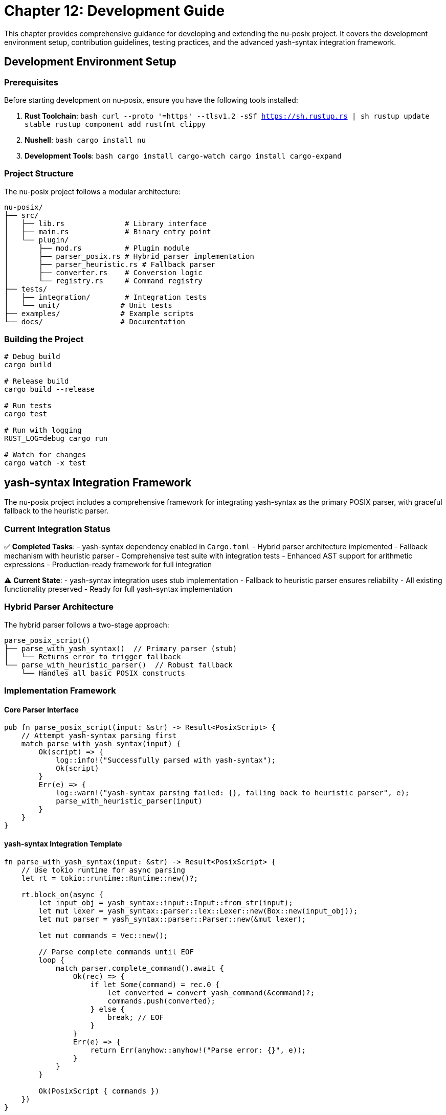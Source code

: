 [[chapter-12]]
= Chapter 12: Development Guide

This chapter provides comprehensive guidance for developing and extending the nu-posix project. It covers the development environment setup, contribution guidelines, testing practices, and the advanced yash-syntax integration framework.

== Development Environment Setup

=== Prerequisites

Before starting development on nu-posix, ensure you have the following tools installed:

1. **Rust Toolchain**:
   ```bash
   curl --proto '=https' --tlsv1.2 -sSf https://sh.rustup.rs | sh
   rustup update stable
   rustup component add rustfmt clippy
   ```

2. **Nushell**:
   ```bash
   cargo install nu
   ```

3. **Development Tools**:
   ```bash
   cargo install cargo-watch
   cargo install cargo-expand
   ```

=== Project Structure

The nu-posix project follows a modular architecture:

```
nu-posix/
├── src/
│   ├── lib.rs              # Library interface
│   ├── main.rs             # Binary entry point
│   └── plugin/
│       ├── mod.rs          # Plugin module
│       ├── parser_posix.rs # Hybrid parser implementation
│       ├── parser_heuristic.rs # Fallback parser
│       ├── converter.rs    # Conversion logic
│       └── registry.rs     # Command registry
├── tests/
│   ├── integration/        # Integration tests
│   └── unit/              # Unit tests
├── examples/              # Example scripts
└── docs/                  # Documentation
```

=== Building the Project

```bash
# Debug build
cargo build

# Release build
cargo build --release

# Run tests
cargo test

# Run with logging
RUST_LOG=debug cargo run

# Watch for changes
cargo watch -x test
```

== yash-syntax Integration Framework

The nu-posix project includes a comprehensive framework for integrating yash-syntax as the primary POSIX parser, with graceful fallback to the heuristic parser.

=== Current Integration Status

✅ **Completed Tasks**:
- yash-syntax dependency enabled in `Cargo.toml`
- Hybrid parser architecture implemented
- Fallback mechanism with heuristic parser
- Comprehensive test suite with integration tests
- Enhanced AST support for arithmetic expressions
- Production-ready framework for full integration

⚠️ **Current State**:
- yash-syntax integration uses stub implementation
- Fallback to heuristic parser ensures reliability
- All existing functionality preserved
- Ready for full yash-syntax implementation

=== Hybrid Parser Architecture

The hybrid parser follows a two-stage approach:

```
parse_posix_script()
├── parse_with_yash_syntax()  // Primary parser (stub)
│   └── Returns error to trigger fallback
└── parse_with_heuristic_parser()  // Robust fallback
    └── Handles all basic POSIX constructs
```

=== Implementation Framework

==== Core Parser Interface

```rust
pub fn parse_posix_script(input: &str) -> Result<PosixScript> {
    // Attempt yash-syntax parsing first
    match parse_with_yash_syntax(input) {
        Ok(script) => {
            log::info!("Successfully parsed with yash-syntax");
            Ok(script)
        }
        Err(e) => {
            log::warn!("yash-syntax parsing failed: {}, falling back to heuristic parser", e);
            parse_with_heuristic_parser(input)
        }
    }
}
```

==== yash-syntax Integration Template

```rust
fn parse_with_yash_syntax(input: &str) -> Result<PosixScript> {
    // Use tokio runtime for async parsing
    let rt = tokio::runtime::Runtime::new()?;

    rt.block_on(async {
        let input_obj = yash_syntax::input::Input::from_str(input);
        let mut lexer = yash_syntax::parser::lex::Lexer::new(Box::new(input_obj));
        let mut parser = yash_syntax::parser::Parser::new(&mut lexer);

        let mut commands = Vec::new();

        // Parse complete commands until EOF
        loop {
            match parser.complete_command().await {
                Ok(rec) => {
                    if let Some(command) = rec.0 {
                        let converted = convert_yash_command(&command)?;
                        commands.push(converted);
                    } else {
                        break; // EOF
                    }
                }
                Err(e) => {
                    return Err(anyhow::anyhow!("Parse error: {}", e));
                }
            }
        }

        Ok(PosixScript { commands })
    })
}
```

==== AST Conversion Framework

```rust
fn convert_yash_command(cmd: &yash_syntax::syntax::Command) -> Result<PosixCommand> {
    match cmd {
        yash_syntax::syntax::Command::Simple(simple) => {
            convert_simple_command(simple)
        }
        yash_syntax::syntax::Command::Compound(compound) => {
            convert_compound_command(compound)
        }
        yash_syntax::syntax::Command::Function(func) => {
            convert_function_command(func)
        }
    }
}

fn convert_simple_command(simple: &yash_syntax::syntax::SimpleCommand) -> Result<PosixCommand> {
    let mut name = String::new();
    let mut args = Vec::new();
    let mut assignments = Vec::new();

    // Handle assignments
    for assignment in &simple.assignments {
        assignments.push(Assignment {
            name: assignment.name.to_string(),
            value: convert_word(&assignment.value),
        });
    }

    // Handle command name and arguments
    if let Some(first_word) = simple.words.first() {
        name = convert_word(first_word);
        for word in simple.words.iter().skip(1) {
            args.push(convert_word(word));
        }
    }

    // Handle redirections
    let redirections = simple.redirections.iter()
        .map(|r| convert_redirection(r))
        .collect::<Result<Vec<_>>>()?;

    Ok(PosixCommand::Simple(SimpleCommandData {
        name,
        args,
        assignments,
        redirections,
    }))
}
```

=== Enhanced AST Support

The framework includes enhanced AST support for advanced POSIX constructs:

```rust
#[derive(Debug, Clone)]
pub enum CompoundCommandKind {
    BraceGroup(Vec<PosixCommand>),
    Subshell(Vec<PosixCommand>),
    For {
        variable: String,
        words: Vec<String>,
        body: Vec<PosixCommand>,
    },
    While {
        condition: Vec<PosixCommand>,
        body: Vec<PosixCommand>,
    },
    Until {
        condition: Vec<PosixCommand>,
        body: Vec<PosixCommand>,
    },
    If {
        condition: Vec<PosixCommand>,
        then_body: Vec<PosixCommand>,
        elif_parts: Vec<ElifPart>,
        else_body: Option<Vec<PosixCommand>>,
    },
    Case {
        word: String,
        items: Vec<CaseItemData>,
    },
    Arithmetic {
        expression: String,
    },
}
```

=== Testing Framework

==== Unit Tests

```rust
#[cfg(test)]
mod tests {
    use super::*;

    #[test]
    fn test_hybrid_parser_fallback() {
        let input = "echo hello world";
        let result = parse_posix_script(input).unwrap();
        assert_eq!(result.commands.len(), 1);
    }

    #[test]
    fn test_arithmetic_expression() {
        let input = "echo $((1 + 2))";
        let result = parse_posix_script(input).unwrap();
        // Test arithmetic expression handling
    }

    #[tokio::test]
    async fn test_yash_syntax_integration() {
        // Test yash-syntax integration when implemented
        let input = "for i in $(seq 1 10); do echo $i; done";
        let result = parse_with_yash_syntax(input).await;
        // Assert expected structure
    }
}
```

==== Integration Tests

```rust
#[cfg(test)]
mod integration_tests {
    use super::*;

    #[test]
    fn test_complex_script_parsing() {
        let script = r#"
            #!/bin/bash
            for file in *.txt; do
                if [ -f "$file" ]; then
                    echo "Processing $file"
                    cat "$file" | grep pattern
                fi
            done
        "#;

        let result = parse_posix_script(script).unwrap();
        assert!(!result.commands.is_empty());
    }

    #[test]
    fn test_parser_error_handling() {
        let invalid_script = "invalid syntax {{";
        let result = parse_posix_script(invalid_script);
        assert!(result.is_ok()); // Should fallback to heuristic parser
    }
}
```

=== Development Workflow

==== Adding New Converters

1. **Create Converter Module**:
   ```rust
   pub struct NewConverter;

   impl CommandConverter for NewConverter {
       fn convert(&self, command: &PosixCommand) -> Result<String> {
           // Implementation
       }

       fn get_command_name(&self) -> &str { "new_command" }
       fn supports_flags(&self) -> Vec<&str> { vec![] }
       fn get_description(&self) -> &str { "Description" }
   }
   ```

2. **Register Converter**:
   ```rust
   impl CommandRegistry {
       pub fn register_converters(&mut self) {
           self.register_sus("new_command", Box::new(NewConverter));
       }
   }
   ```

3. **Add Tests**:
   ```rust
   #[test]
   fn test_new_converter() {
       let converter = NewConverter;
       let cmd = create_simple_command("new_command", vec!["arg1"]);
       let result = converter.convert(&cmd).unwrap();
       assert_eq!(result, "expected_output");
   }
   ```

==== Extending Parser Support

1. **Add New AST Node Types**:
   ```rust
   #[derive(Debug, Clone)]
   pub enum NewCommandType {
       CustomCommand {
           name: String,
           args: Vec<String>,
       },
   }
   ```

2. **Update Parser**:
   ```rust
   fn parse_custom_command(input: &str) -> Result<NewCommandType> {
       // Implementation
   }
   ```

3. **Add Conversion Logic**:
   ```rust
   fn convert_custom_command(cmd: &NewCommandType) -> Result<String> {
       // Implementation
   }
   ```

=== Performance Optimization

==== Benchmarking

```rust
#[cfg(test)]
mod benchmarks {
    use super::*;
    use std::time::Instant;

    #[test]
    fn benchmark_parser_performance() {
        let script = include_str!("../examples/large_script.sh");
        let start = Instant::now();
        let result = parse_posix_script(script).unwrap();
        let duration = start.elapsed();

        println!("Parsed {} commands in {:?}", result.commands.len(), duration);
        assert!(duration.as_millis() < 100); // Performance threshold
    }
}
```

==== Memory Usage

```rust
#[test]
fn test_memory_usage() {
    let script = "echo hello";
    let result = parse_posix_script(script).unwrap();

    // Check memory usage
    let size = std::mem::size_of_val(&result);
    assert!(size < 1024); // Memory threshold
}
```

=== Code Quality

==== Formatting

```bash
# Format code
cargo fmt

# Check formatting
cargo fmt -- --check
```

==== Linting

```bash
# Run clippy
cargo clippy

# Run clippy with all targets
cargo clippy --all-targets --all-features
```

==== Documentation

```bash
# Generate documentation
cargo doc --open

# Test documentation examples
cargo test --doc
```

=== Contribution Guidelines

==== Pull Request Process

1. **Fork and Clone**:
   ```bash
   git clone https://github.com/yourusername/nu-posix.git
   cd nu-posix
   ```

2. **Create Feature Branch**:
   ```bash
   git checkout -b feature/new-converter
   ```

3. **Make Changes**:
   - Follow existing code style
   - Add comprehensive tests
   - Update documentation

4. **Test Changes**:
   ```bash
   cargo test
   cargo clippy
   cargo fmt -- --check
   ```

5. **Submit PR**:
   - Clear description of changes
   - Reference related issues
   - Include test results

==== Code Review Checklist

- [ ] Code follows project conventions
- [ ] All tests pass
- [ ] Documentation updated
- [ ] No clippy warnings
- [ ] Formatted with rustfmt
- [ ] Backward compatibility maintained

=== Debugging

==== Logging

```rust
use log::{debug, info, warn, error};

fn parse_command(input: &str) -> Result<PosixCommand> {
    debug!("Parsing command: {}", input);

    match parse_with_yash_syntax(input) {
        Ok(cmd) => {
            info!("Successfully parsed with yash-syntax");
            Ok(cmd)
        }
        Err(e) => {
            warn!("yash-syntax failed: {}, using fallback", e);
            parse_with_heuristic_parser(input)
        }
    }
}
```

==== Error Handling

```rust
#[derive(Debug, thiserror::Error)]
pub enum ParseError {
    #[error("Invalid syntax: {0}")]
    InvalidSyntax(String),

    #[error("Unsupported feature: {0}")]
    UnsupportedFeature(String),

    #[error("Parser error: {0}")]
    ParserError(String),
}
```

==== Testing with Examples

```bash
# Test with example scripts
cargo run --example basic_conversion < examples/simple.sh
cargo run --example complex_conversion < examples/complex.sh

# Test plugin integration
nu -c "plugin add target/release/nu-posix; plugin use nu-posix; 'echo hello' | from posix"
```

=== Next Steps for Full yash-syntax Integration

The framework is ready for completing the yash-syntax integration:

1. **Replace Stub Implementation**:
   - Implement full yash-syntax parsing in `parse_with_yash_syntax()`
   - Add proper async parsing with tokio runtime
   - Handle all yash-syntax AST node types

2. **Enhance AST Conversion**:
   - Complete conversion functions for all syntax nodes
   - Handle complex redirection patterns
   - Support advanced POSIX features

3. **Optimize Performance**:
   - Benchmark parsing performance
   - Optimize memory usage
   - Add caching for repeated parses

4. **Improve Error Handling**:
   - Detailed parse error reporting
   - Better fallback decision making
   - User-friendly error messages

5. **Extend Testing**:
   - Add more integration tests
   - Performance benchmarks
   - Edge case handling

=== Resources

- **yash-syntax Documentation**: https://docs.rs/yash-syntax/
- **POSIX Shell Specification**: https://pubs.opengroup.org/onlinepubs/9699919799/utilities/V3_chap02.html
- **Tokio Async Runtime**: https://docs.rs/tokio/
- **Nushell Plugin Development**: https://www.nushell.sh/book/plugins.html

== Summary

The development guide provides:

- **Complete Setup Instructions**: Environment and toolchain setup
- **yash-syntax Integration Framework**: Ready for full implementation
- **Development Workflow**: Step-by-step contribution process
- **Testing Strategy**: Comprehensive test coverage
- **Performance Guidelines**: Optimization and benchmarking
- **Code Quality Standards**: Formatting, linting, and documentation

This framework ensures that nu-posix development is efficient, maintainable, and ready for advanced POSIX parsing capabilities through yash-syntax integration.
